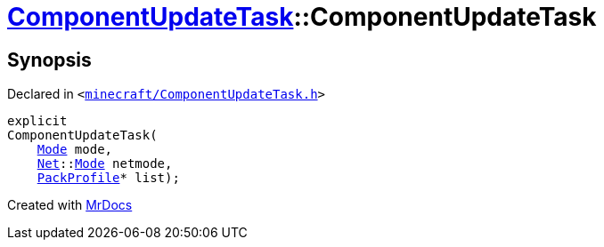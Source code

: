 [#ComponentUpdateTask-2constructor]
= xref:ComponentUpdateTask.adoc[ComponentUpdateTask]::ComponentUpdateTask
:relfileprefix: ../
:mrdocs:


== Synopsis

Declared in `&lt;https://github.com/PrismLauncher/PrismLauncher/blob/develop/launcher/minecraft/ComponentUpdateTask.h#L17[minecraft&sol;ComponentUpdateTask&period;h]&gt;`

[source,cpp,subs="verbatim,replacements,macros,-callouts"]
----
explicit
ComponentUpdateTask(
    xref:ComponentUpdateTask/Mode.adoc[Mode] mode,
    xref:Net.adoc[Net]::xref:Net/Mode.adoc[Mode] netmode,
    xref:PackProfile.adoc[PackProfile]* list);
----



[.small]#Created with https://www.mrdocs.com[MrDocs]#
